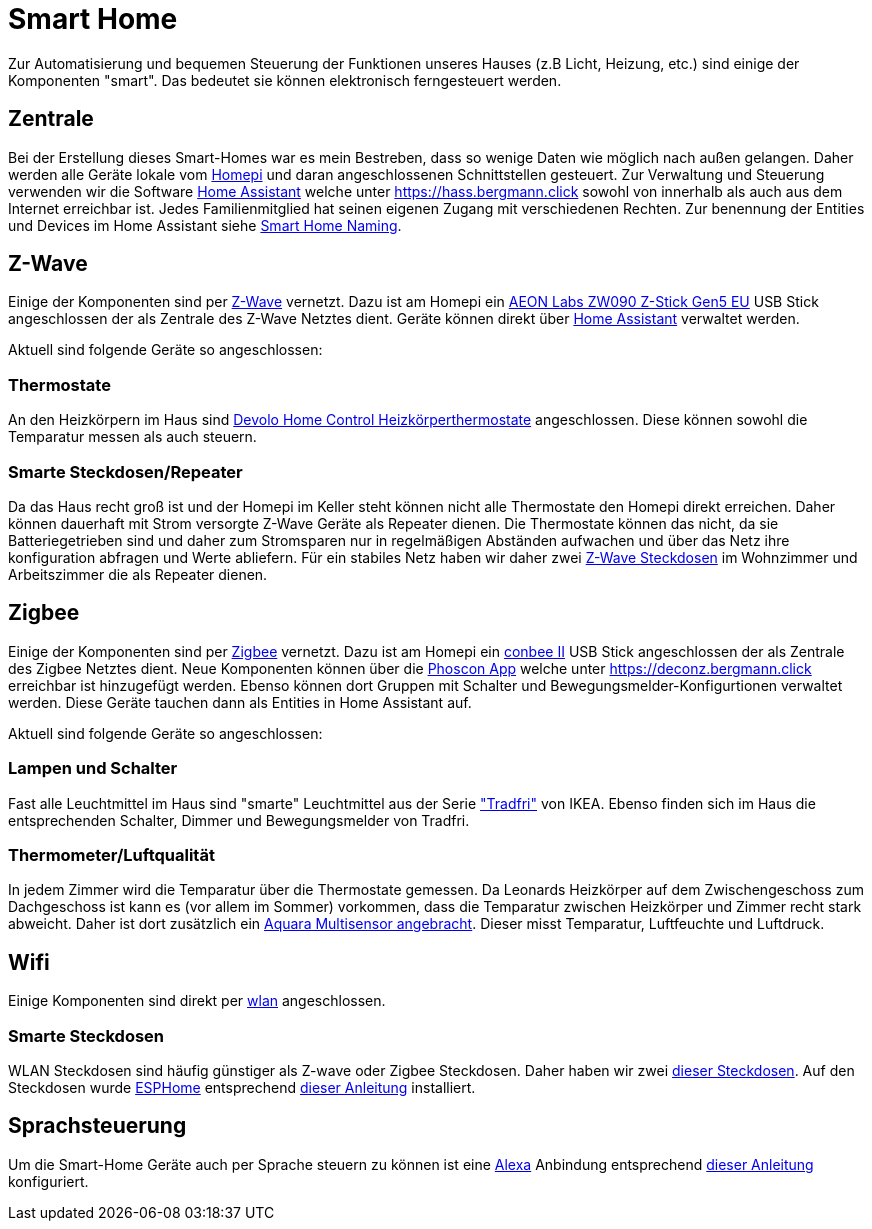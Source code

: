 = Smart Home

Zur Automatisierung und bequemen Steuerung der Funktionen unseres Hauses (z.B Licht, Heizung, etc.) sind einige der Komponenten "smart".
Das bedeutet sie können elektronisch ferngesteuert werden.

== Zentrale

Bei der Erstellung dieses Smart-Homes war es mein Bestreben, dass so wenige Daten wie möglich nach außen gelangen.
Daher werden alle Geräte lokale vom xref:homepi.adoc[Homepi] und daran angeschlossenen Schnittstellen gesteuert.
Zur Verwaltung und Steuerung verwenden wir die Software link:https://home-assistant.io[Home Assistant] welche unter https://hass.bergmann.click sowohl von innerhalb als auch aus dem Internet erreichbar ist. Jedes Familienmitglied hat seinen eigenen Zugang mit verschiedenen Rechten.
Zur benennung der Entities und Devices im Home Assistant siehe xref:services/smart_home/naming.adoc[Smart Home Naming].

== Z-Wave

Einige der Komponenten sind per link:https://de.wikipedia.org/wiki/Z-Wave[Z-Wave] vernetzt.
Dazu ist am Homepi ein link:https://aeotec.com/z-wave-usb-stick[AEON Labs ZW090 Z-Stick Gen5 EU] USB Stick angeschlossen der als Zentrale des Z-Wave Netztes dient.
Geräte können direkt über link:https://hass.bergmann.click/config/zwave[Home Assistant] verwaltet werden.

Aktuell sind folgende Geräte so angeschlossen:

=== Thermostate

An den Heizkörpern im Haus sind link:https://www.devolo.de/devolo-home-control-heizkoerperthermostat[Devolo Home Control Heizkörperthermostate] angeschlossen. Diese können sowohl die Temparatur messen als auch steuern.

=== Smarte Steckdosen/Repeater

Da das Haus recht groß ist und der Homepi im Keller steht können nicht alle Thermostate den Homepi direkt erreichen. Daher können dauerhaft mit Strom versorgte Z-Wave Geräte als Repeater dienen. Die Thermostate können das nicht, da sie Batteriegetrieben sind und daher zum Stromsparen nur in regelmäßigen Abständen aufwachen und über das Netz ihre konfiguration abfragen und Werte abliefern. Für ein stabiles Netz haben wir daher zwei link:https://www.szneo.com/en/products/show.php?id=189[Z-Wave Steckdosen] im Wohnzimmer und Arbeitszimmer die als Repeater dienen. 

== Zigbee

Einige der Komponenten sind per link:https://de.wikipedia.org/wiki/ZigBee[Zigbee] vernetzt.
Dazu ist am Homepi ein link:https://www.phoscon.de/de/conbee2[conbee II] USB Stick angeschlossen der als Zentrale des Zigbee Netztes dient.
Neue Komponenten können über die link:https://phoscon.de/de/app/doc[Phoscon App] welche unter https://deconz.bergmann.click erreichbar ist hinzugefügt werden.
Ebenso können dort Gruppen mit Schalter und Bewegungsmelder-Konfigurtionen verwaltet werden. Diese Geräte tauchen dann als Entities in Home Assistant auf.

Aktuell sind folgende Geräte so angeschlossen:

=== Lampen und Schalter

Fast alle Leuchtmittel im Haus sind "smarte" Leuchtmittel aus der Serie link:https://www.ikea.com/de/de/cat/ikea-home-smart-beleuchtung-36812/["Tradfri"] von IKEA.
Ebenso finden sich im Haus die entsprechenden Schalter, Dimmer und Bewegungsmelder von Tradfri.

=== Thermometer/Luftqualität

In jedem Zimmer wird die Temparatur über die Thermostate gemessen.
Da Leonards Heizkörper auf dem Zwischengeschoss zum Dachgeschoss ist kann es (vor allem im Sommer) vorkommen, dass die Temparatur zwischen Heizkörper und Zimmer recht stark abweicht.
Daher ist dort zusätzlich ein link:https://www.amazon.de/dp/B07SB2C327[Aquara Multisensor angebracht]. Dieser misst Temparatur, Luftfeuchte und Luftdruck.

== Wifi

Einige Komponenten sind direkt per xref:services/wifi.adoc[wlan] angeschlossen. 

=== Smarte Steckdosen

WLAN Steckdosen sind häufig günstiger als Z-wave oder Zigbee Steckdosen.
Daher haben wir zwei link:https://www.amazon.de/dp/B089LRRZNN[dieser Steckdosen].
Auf den Steckdosen wurde link:https://esphome.io[ESPHome] entsprechend link:https://frenck.dev/calibrating-an-esphome-flashed-power-plug/[dieser Anleitung] installiert.

== Sprachsteuerung

Um die Smart-Home Geräte auch per Sprache steuern zu können ist eine xref:services/alexa.adoc[Alexa] Anbindung entsprechend link:https://www.home-assistant.io/integrations/alexa.smart_home/[dieser Anleitung] konfiguriert. 
